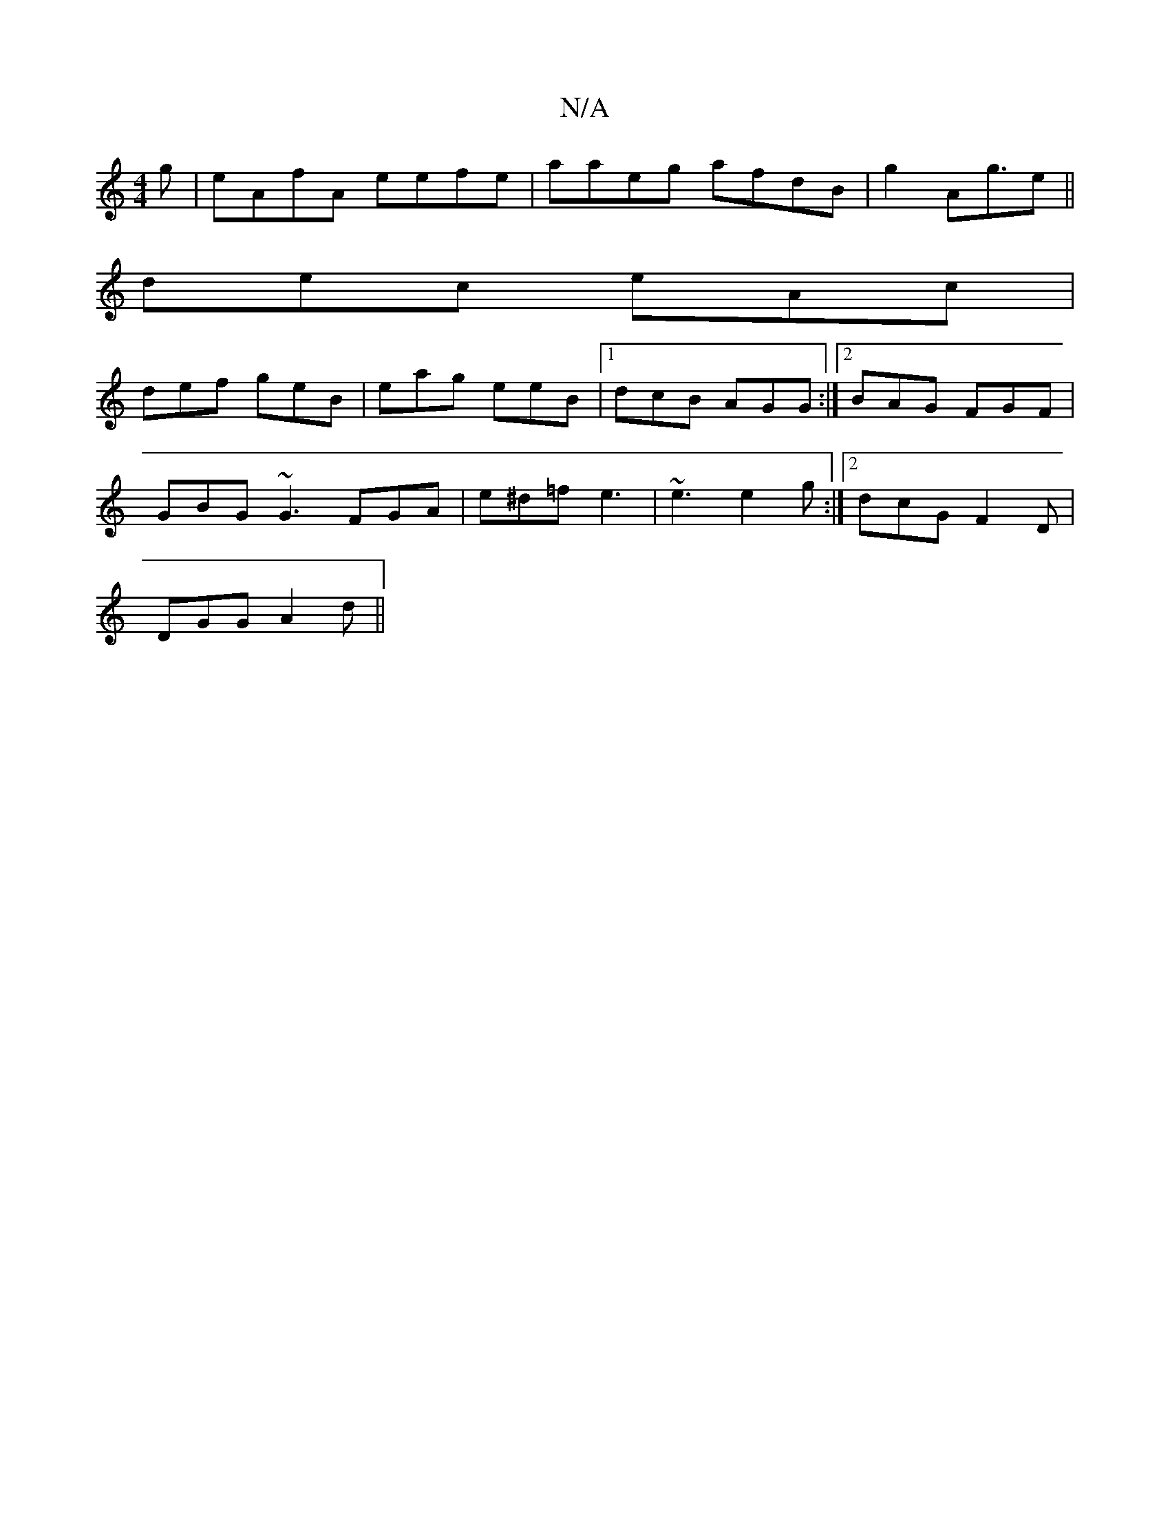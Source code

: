 X:1
T:N/A
M:4/4
R:N/A
K:Cmajor
g|eAfA eefe|aaeg afdB|g2A2<ge||
dec eAc|
def geB|eag eeB|1 dcB AGG:|2 BAG FGF|
GBG ~G3 FGA|e^d=f e3|~e3 e2g:|2 dcG F2D|
DGG A2d||

BA GF EDEF|1 DEGA FAdf|eddc ~c2 eg:|2 AFGA Bcde|1 dBGB G3c|dBGA BAGB|